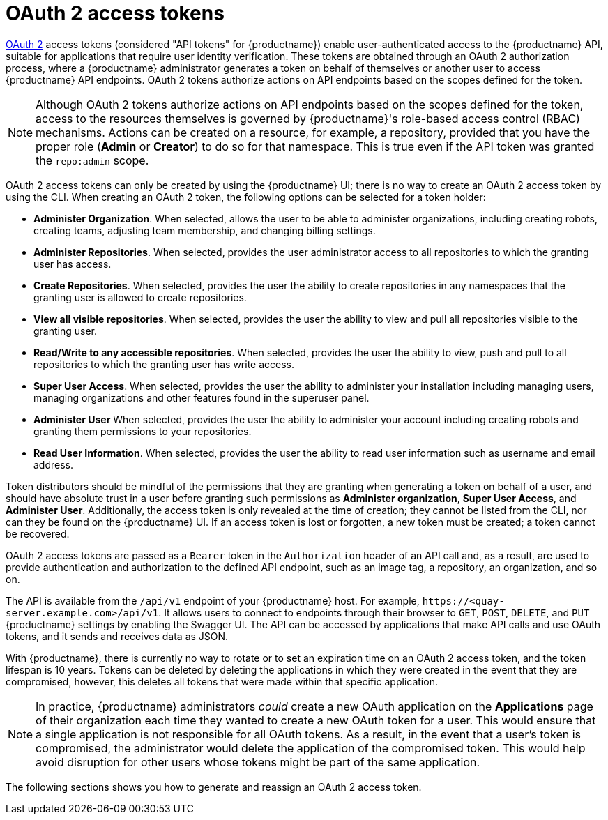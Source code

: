 :_content-type: REFERENCE
[id="oauth2-access-tokens"]
= OAuth 2 access tokens 

link:https://oauth.net/2/[OAuth 2] access tokens (considered "API tokens" for {productname}) enable user-authenticated access to the {productname} API, suitable for applications that require user identity verification. These tokens are obtained through an OAuth 2 authorization process, where a {productname} administrator generates a token on behalf of themselves or another user to access {productname} API endpoints. OAuth 2 tokens authorize actions on API endpoints based on the scopes defined for the token. 

[NOTE]
====
Although OAuth 2 tokens authorize actions on API endpoints based on the scopes defined for the token, access to the resources themselves is governed by {productname}'s role-based access control (RBAC) mechanisms. Actions can be created on a resource, for example, a repository, provided that you have the proper role (*Admin* or *Creator*) to do so for that namespace. This is true even if the API token was granted the `repo:admin` scope.
====

OAuth 2 access tokens can only be created by using the {productname} UI; there is no way to create an OAuth 2 access token by using the CLI. When creating an OAuth 2 token, the following options can be selected for a token holder:

* *Administer Organization*. When selected, allows the user to be able to administer organizations, including creating robots, creating teams, adjusting team membership, and changing billing settings.

* *Administer Repositories*. When selected, provides the user administrator access to all repositories to which the granting user has access.

* *Create Repositories*.  When selected, provides the user the ability to create repositories in any namespaces that the granting user is allowed to create repositories. 

* *View all visible repositories*. When selected, provides the user the ability to view and pull all repositories visible to the granting user.

* *Read/Write to any accessible repositories*.  When selected, provides the user the ability to view, push and pull to all repositories to which the granting user has write access.

* *Super User Access*.  When selected, provides the user the ability to administer your installation including managing users, managing organizations and other features found in the superuser panel. 

* *Administer User*  When selected, provides the user the ability to  administer your account including creating robots and granting them permissions to your repositories. 

* *Read User Information*.  When selected, provides the user the ability to read user information such as username and email address.

Token distributors should be mindful of the permissions that they are granting when generating a token on behalf of a user, and should have absolute trust in a user before granting such permissions as *Administer organization*, *Super User Access*, and *Administer User*. Additionally, the access token is only revealed at the time of creation; they cannot be listed from the CLI, nor can they be found on the {productname} UI. If an access token is lost or forgotten, a new token must be created; a token cannot be recovered.

OAuth 2 access tokens are passed as a `Bearer` token in the `Authorization` header of an API call and, as a result, are used to provide authentication and authorization to the defined API endpoint, such as an image tag, a repository, an organization, and so on.

The API is available from the `/api/v1` endpoint of your {productname} host. For example, `\https://<quay-server.example.com>/api/v1`. It allows users to connect to endpoints through their browser to `GET`, `POST`, `DELETE`, and `PUT` {productname} settings by enabling the Swagger UI. The API can be accessed by applications that make API calls and use OAuth tokens, and it sends and receives data as JSON. 

With {productname}, there is currently no way to rotate or to set an expiration time on an OAuth 2 access token, and the token lifespan is 10 years. Tokens can be deleted by deleting the applications in which they were created in the event that they are compromised, however, this deletes all tokens that were made within that specific application.

[NOTE]
====
In practice, {productname} administrators _could_ create a new OAuth application on the *Applications* page of their organization each time they wanted to create a new OAuth token for a user. This would ensure that a single application is not responsible for all OAuth tokens. As a result, in the event that a user's token is compromised, the administrator would delete the application of the compromised token. This would help avoid disruption for other users whose tokens might be part of the same application. 
====

The following sections shows you how to generate and reassign an OAuth 2 access token.
